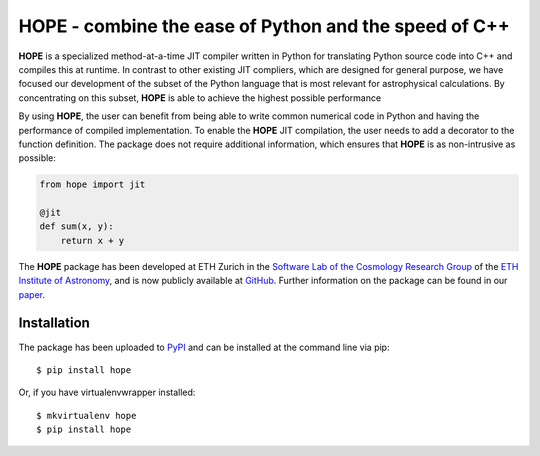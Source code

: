 ======================================================
HOPE - combine the ease of Python and the speed of C++
======================================================

.. image:: https://badge.fury.io/py/hope.png
    :target: http://badge.fury.io/py/hope

.. image:: https://travis-ci.org/cosmo-ethz/hope.png?branch=master
        :target: https://travis-ci.org/cosmo-ethz/hope
        
.. image:: https://pypip.in/d/hope/badge.png
        :target: https://crate.io/packages/hope?version=latest

**HOPE** is a specialized method-at-a-time JIT compiler written in Python for translating Python source code into C++ and compiles this at runtime. In contrast to other existing JIT compliers, which are designed for general purpose, we have focused our development of the subset of the Python language that is most relevant for astrophysical calculations. By concentrating on this subset, **HOPE** is able to achieve the highest possible performance


By using **HOPE**, the user can benefit from being able to write common numerical code in Python and having the performance of compiled implementation. To enable the **HOPE** JIT compilation, the user needs to add a decorator to the function definition. The package does not require additional information, which ensures that **HOPE** is as non-intrusive as possible:

.. code-block:: python

    from hope import jit

    @jit
    def sum(x, y):
        return x + y

        
The **HOPE** package has been developed at ETH Zurich in the `Software Lab of the Cosmology Research Group <http://www.astro.ethz.ch/refregier/research/Software>`_ of the `ETH Institute of Astronomy <http://www.astro.ethz.ch>`_, and is now publicly available at `GitHub <https://github.com/cosmo-ethz/hope>`_. Further information on the package can be found in our `paper <http://arxiv.org/abs/1410.4345>`_. 

Installation
------------

The package has been uploaded to `PyPI <https://pypi.python.org/pypi/hope>`_ and can be installed at the command line via pip::

    $ pip install hope

Or, if you have virtualenvwrapper installed::

    $ mkvirtualenv hope
    $ pip install hope